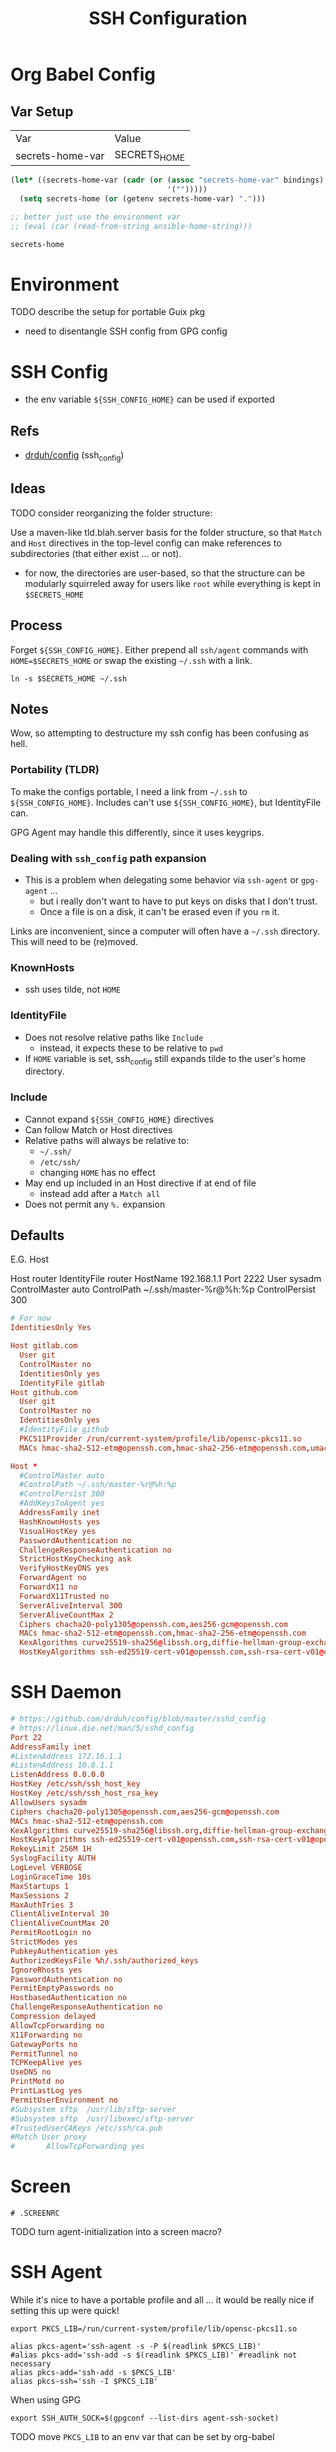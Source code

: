 #+title: SSH Configuration
#+description:
#+startup: content
#+property: header-args        :tangle-mode (identity #o400) :mkdirp yes
#+property: header-args:conf   :tangle-mode (identity #o400) :mkdirp yes
#+property: header-args:sh     :tangle-mode (identity #o500) :mkdirp yes
#+property: header-args:shell  :tangle-mode (identity #o500) :mkdirp yes
#+property: header-args:bash   :tangle-mode (identity #o500) :mkdirp yes
#+property: header-args:scheme :tangle-mode (identity #o500) :mkdirp yes :comments link
#+options: toc:nil

* Org Babel Config

** Var Setup

#+name: ansible-bindings
| Var              | Value        |
| secrets-home-var | SECRETS_HOME |

#+begin_src emacs-lisp :var bindings=ansible-bindings :colnames yes :results silent
(let* ((secrets-home-var (cadr (or (assoc "secrets-home-var" bindings)
                                   '("")))))
  (setq secrets-home (or (getenv secrets-home-var) ".")))

;; better just use the environment var
;; (eval (car (read-from-string ansible-home-string)))
#+end_src

#+name: secrets-home_CALL
#+begin_src emacs-lisp :results silent
secrets-home
#+end_src

* Environment

***** TODO describe the setup for portable Guix pkg
+ need to disentangle SSH config from GPG config

* SSH Config

+ the env variable =${SSH_CONFIG_HOME}= can be used if exported

** Refs

- [[https://github.com/drduh/config/blob/master/ssh_config][drduh/config]] (ssh_config)

** Ideas

**** TODO consider reorganizing the folder structure:

Use a maven-like tld.blah.server basis for the folder structure, so
that =Match= and =Host= directives in the top-level config can make
references to subdirectories (that either exist ... or not).

+ for now, the directories are user-based, so that the structure can
  be modularly squirreled away for users like =root= while everything
  is kept in =$SECRETS_HOME=

** Process

Forget =${SSH_CONFIG_HOME}=. Either prepend all =ssh/agent= commands
with =HOME=$SECRETS_HOME= or swap the existing =~/.ssh= with a link.

#+begin_src shell :eval no
ln -s $SECRETS_HOME ~/.ssh
#+end_src

** Notes

Wow, so attempting to destructure my ssh config has been confusing as
hell.

*** Portability (TLDR)

To make the configs portable, I need a link from =~/.ssh= to
=${SSH_CONFIG_HOME}=. Includes can't use =${SSH_CONFIG_HOME}=, but
IdentityFile can.

GPG Agent may handle this differently, since it uses keygrips.

*** Dealing with =ssh_config= path expansion

+ This is a problem when delegating some behavior via =ssh-agent= or
  =gpg-agent= ...
  - but i really don't want to have to put keys on disks
    that I don't trust.
  - Once a file is on a disk, it can't be erased even
    if you =rm= it.

Links are inconvenient, since a computer will often have a =~/.ssh=
directory. This will need to be (re)moved.

*** KnownHosts

+ ssh uses tilde, not =HOME= 

*** IdentityFile

+ Does not resolve relative paths like =Include=
  - instead, it expects these to be relative to =pwd=
+ If =HOME= variable is set, ssh_config still expands tilde to the
  user's home directory. 

*** Include

+ Cannot expand =${SSH_CONFIG_HOME}= directives
+ Can follow Match or Host directives
+ Relative paths will always be relative to:
  - =~/.ssh/=
  - =/etc/ssh/=
  - changing =HOME= has no effect
+ May end up included in an Host directive if at end of file
  - instead add after a =Match all=
+ Does not permit any =%.= expansion

** Defaults

E.G. Host

#+begin_example conf
Host router
  IdentityFile router
  HostName 192.168.1.1
  Port 2222
  User sysadm
  ControlMaster auto
  ControlPath ~/.ssh/master-%r@%h:%p
  ControlPersist 300
#+end_example

#+begin_src conf :tangle (concat secrets-home "/.ssh/config.defaults")
# For now
IdentitiesOnly Yes

Host gitlab.com
  User git
  ControlMaster no
  IdentitiesOnly yes
  IdentityFile gitlab
Host github.com
  User git
  ControlMaster no
  IdentitiesOnly yes
  #IdentityFile github
  PKCS11Provider /run/current-system/profile/lib/opensc-pkcs11.so
  MACs hmac-sha2-512-etm@openssh.com,hmac-sha2-256-etm@openssh.com,umac-128-etm@openssh.com,hmac-sha2-512,hmac-sha2-256,umac-128@openssh.com
#+end_src

#+begin_src conf :tangle (concat secrets-home "/.ssh/config.any.defaults")
Host *
  #ControlMaster auto
  #ControlPath ~/.ssh/master-%r@%h:%p
  #ControlPersist 300
  #AddKeysToAgent yes
  AddressFamily inet
  HashKnownHosts yes
  VisualHostKey yes
  PasswordAuthentication no
  ChallengeResponseAuthentication no
  StrictHostKeyChecking ask
  VerifyHostKeyDNS yes
  ForwardAgent no
  ForwardX11 no
  ForwardX11Trusted no
  ServerAliveInterval 300
  ServerAliveCountMax 2
  Ciphers chacha20-poly1305@openssh.com,aes256-gcm@openssh.com
  MACs hmac-sha2-512-etm@openssh.com,hmac-sha2-256-etm@openssh.com
  KexAlgorithms curve25519-sha256@libssh.org,diffie-hellman-group-exchange-sha256
  HostKeyAlgorithms ssh-ed25519-cert-v01@openssh.com,ssh-rsa-cert-v01@openssh.com,ssh-ed25519,ssh-rsa

#+end_src

* SSH Daemon

#+begin_src conf :tangle :tangle (concat secrets-home "/.ssh/daemon.defaults")
# https://github.com/drduh/config/blob/master/sshd_config
# https://linux.die.net/man/5/sshd_config
Port 22
AddressFamily inet
#ListenAddress 172.16.1.1
#ListenAddress 10.8.1.1
ListenAddress 0.0.0.0
HostKey /etc/ssh/ssh_host_key
HostKey /etc/ssh/ssh_host_rsa_key
AllowUsers sysadm
Ciphers chacha20-poly1305@openssh.com,aes256-gcm@openssh.com
MACs hmac-sha2-512-etm@openssh.com
KexAlgorithms curve25519-sha256@libssh.org,diffie-hellman-group-exchange-sha256
HostKeyAlgorithms ssh-ed25519-cert-v01@openssh.com,ssh-rsa-cert-v01@openssh.com,ssh-ed25519,ssh-rsa
RekeyLimit 256M 1H
SyslogFacility AUTH
LogLevel VERBOSE
LoginGraceTime 10s
MaxStartups 1
MaxSessions 2
MaxAuthTries 3
ClientAliveInterval 30
ClientAliveCountMax 20
PermitRootLogin no
StrictModes yes
PubkeyAuthentication yes
AuthorizedKeysFile %h/.ssh/authorized_keys
IgnoreRhosts yes
PasswordAuthentication no
PermitEmptyPasswords no
HostbasedAuthentication no
ChallengeResponseAuthentication no
Compression delayed
AllowTcpForwarding no
X11Forwarding no
GatewayPorts no
PermitTunnel no
TCPKeepAlive yes
UseDNS no
PrintMotd no
PrintLastLog yes
PermitUserEnvironment no
#Subsystem sftp  /usr/lib/sftp-server
#Subsystem sftp  /usr/libexec/sftp-server
#TrustedUserCAKeys /etc/ssh/ca.pub
#Match User proxy
#       AllowTcpForwarding yes
#+end_src

* Screen

#+begin_src shell (concat secrets-home "/.ssh/.screenrc")
# .SCREENRC
#+end_src

***** TODO turn agent-initialization into a screen macro?

* SSH Agent

While it's nice to have a portable profile and all ... it would be really nice
if setting this up were quick!

#+begin_src shell :tangle (concat secrets-home "/.ssh/agent_rc") :shebang "#!/bin/bash"
export PKCS_LIB=/run/current-system/profile/lib/opensc-pkcs11.so

alias pkcs-agent='ssh-agent -s -P $(readlink $PKCS_LIB)'
#alias pkcs-add='ssh-add -s $(readlink $PKCS_LIB)' #readlink not necessary
alias pkcs-add='ssh-add -s $PKCS_LIB'
alias pkcs-ssh='ssh -I $PKCS_LIB'
#+end_src

When using GPG

#+begin_src shell :tangle (concat secrets-home "/.ssh/gpgrc") :shebang "#!/bin/bash"
export SSH_AUTH_SOCK=$(gpgconf --list-dirs agent-ssh-socket)
#+end_src

***** TODO move =PKCS_LIB= to an env var that can be set by org-babel

** Emacs

This is output to =$SECRETS_HOME/.bin=, but needs to be in path or copied to =~/.bin=.

#+begin_src shell :tangle (concat secrets-home "/.bin/emacs-agent-set") :shebang "#!/bin/sh"
if [ ! -z "$SSH_AGENT_PID" ]; then
    if [ ! -z "$SSH_AUTH_SOCK" ]; then
        emacsclient -e "(setenv \"SSH_AGENT_PID\" \"$SSH_AGENT_PID\")" -a "Something somewhere happen"
        emacsclient -e "(setenv \"SSH_AUTH_SOCK\" \"$SSH_AUTH_SOCK\")" -a "Something somewhere happen"
    else
        echo SSH_AUTH_SOCK is empty
        return 13
    fi
else
    echo SSH_AGENT_PID is empty
    return 13
fi
#+end_src

And clear the agent vars from an emacs server

#+begin_src shell :tangle (concat secrets-home "/.bin/emacs-agent-clear") :shebang "#!/bin/sh"
emacsclient -e "(setenv \"SSH_AGENT_PID\" \"\")" -a "Something somewhere still happen"
emacsclient -e "(setenv \"SSH_AUTH_SOCK\" \"\")" -a "Something somewhere still happen"
#+end_src

***** TODO udpate =emacsclient= scripts to run checks prior to commands
+ [ ] check that a server is running or exit

***** TODO wrap the =emacsclient= calls in (progn ...)

this script echos the return values of (setenv ...) and probably shouldn't do
that.

*** Problems with the =emacsclient -e= scripts

Note: this script has some issues with local state getting out of sync. After
the ssh-agent is killed, an older set of ssh variables sticks around.

+ It's neither project-local nor buffer-local, as far as I can tell, since it
  involves the =getenv/setenv= variables.
+ There may be some way to globally reset the state of emacs-lisp variables, but
  since I'm unsure of which
+ There may be issues with how the emacs server inherits the shell environment
  from the initial server process. The =emacsclient -e= script is at least good
  enough to reset the state once, but running =(getenv ...)= in various buffers
  in emacs results in different results.
- This is even after running =C-u C-u M-x magit-mode-bury-buffer= and killing
  all file/dired buffers for all subdirectories of the project at hand..

** PKCS#11

*** Specifying a link to the PKCS#11 lib

The =ssh-agent= expects libs to be one of two default locations, but both this and =ssh-add= will resolve links that are passed, so they must be exact.

On Guix, this requires setting up =ssh-agent= to point to the exact
=opensc-pkcs11.so= with =ssh-agent -s -P $(readlink $PKCS_LIB)=. When tracing problems, then run as foreground daemon with =-d=.

Then card-keys should now add when running =ssh-add -s "$(readlink $PKCS_LIB)"=

Because ssh will use a similar interface that resolves links, then adding
=PCKS11Provider /run/current-system/profile/lib/opensc-pkcs11.so= to the
=ssh_config= will reach the correct bin from a link. No need to update the
config (phew!).

For this specific link to work, the =opensc= package must be installed to the
Guix /system/.

*** TODO a manifest to install all dependencies on USB
*** TODO an init script for SSH and an update script for the USB
*** TODO passing args to the =opensc= shared lib

I'm not sure how to prevent the card from trying all the PIV keys
